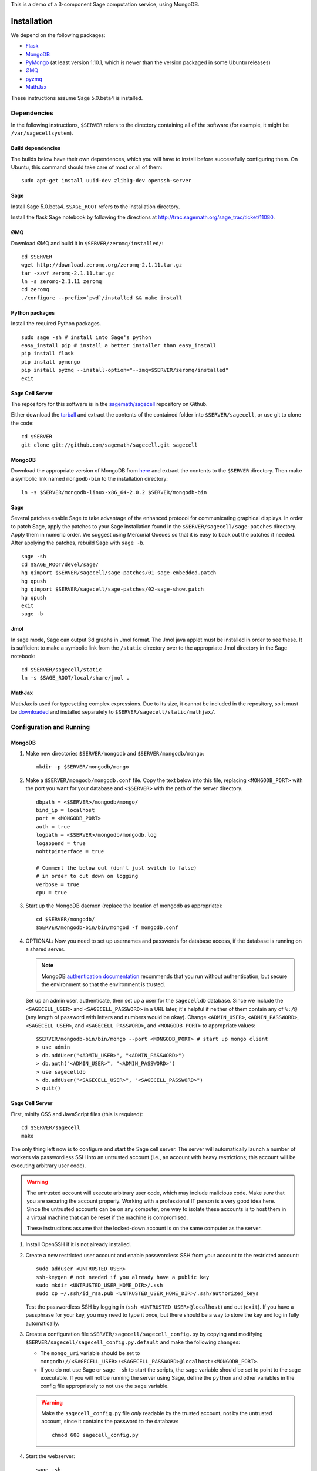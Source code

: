 .. highlight:: bash

This is a demo of a 3-component Sage computation service,
using MongoDB.

Installation
============

We depend on the following packages:

* `Flask <http://flask.pocoo.org/>`_
* `MongoDB <http://www.mongodb.org/>`_
* `PyMongo <http://api.mongodb.org/python/current/>`_
  (at least version 1.10.1, which is newer than the version
  packaged in some Ubuntu releases)
* `ØMQ <http://www.zeromq.org/>`_
* `pyzmq <http://www.zeromq.org/bindings:python>`_
* `MathJax <http://www.mathjax.org/>`_


These instructions assume Sage 5.0.beta4 is installed.

Dependencies
------------

In the following instructions, ``$SERVER`` refers to the directory
containing all of the software (for example, it might be
``/var/sagecellsystem``).

Build dependencies
^^^^^^^^^^^^^^^^^^

The builds below have their own dependences, which you will have to
install before successfully configuring them. On Ubuntu, this command
should take care of most or all of them::

    sudo apt-get install uuid-dev zlib1g-dev openssh-server

Sage
^^^^

Install Sage 5.0.beta4.  ``$SAGE_ROOT`` refers to the installation
directory.

Install the flask Sage notebook by following the directions at http://trac.sagemath.org/sage_trac/ticket/11080.

ØMQ
^^^

Download ØMQ and build it in ``$SERVER/zeromq/installed/``::

    cd $SERVER
    wget http://download.zeromq.org/zeromq-2.1.11.tar.gz
    tar -xzvf zeromq-2.1.11.tar.gz
    ln -s zeromq-2.1.11 zeromq
    cd zeromq
    ./configure --prefix=`pwd`/installed && make install

Python packages
^^^^^^^^^^^^^^^

Install the required Python packages. ::

    sudo sage -sh # install into Sage's python
    easy_install pip # install a better installer than easy_install
    pip install flask
    pip install pymongo
    pip install pyzmq --install-option="--zmq=$SERVER/zeromq/installed"
    exit


Sage Cell Server
^^^^^^^^^^^^^^^^

The repository for this software is in the `sagemath/sagecell
<https://github.com/sagemath/sagecell>`_ repository on Github.

Either download the `tarball
<https://github.com/sagemath/sagecell/tarball/master>`_ and
extract the contents of the contained folder into ``$SERVER/sagecell``,
or use git to clone the code::

    cd $SERVER
    git clone git://github.com/sagemath/sagecell.git sagecell

MongoDB
^^^^^^^

Download the appropriate version of MongoDB from `here
<http://www.mongodb.org/downloads>`_ and extract the contents to the
``$SERVER`` directory.  Then make a symbolic link named
``mongodb-bin`` to the installation directory::

    ln -s $SERVER/mongodb-linux-x86_64-2.0.2 $SERVER/mongodb-bin

Sage
^^^^

Several patches enable Sage to take advantage of the enhanced protocol
for communicating graphical displays.  In order to patch Sage, apply
the patches to your Sage installation found in the
``$SERVER/sagecell/sage-patches`` directory.  Apply them in numeric
order.  We suggest using Mercurial Queues so that it is easy to back
out the patches if needed.  After applying the patches, rebuild Sage
with ``sage -b``. ::

  sage -sh
  cd $SAGE_ROOT/devel/sage/
  hg qimport $SERVER/sagecell/sage-patches/01-sage-embedded.patch
  hg qpush
  hg qimport $SERVER/sagecell/sage-patches/02-sage-show.patch
  hg qpush
  exit
  sage -b


Jmol
^^^^
In sage mode, Sage can output 3d graphs in Jmol format.  The Jmol java
applet must be installed in order to see these.  It is sufficient to
make a symbolic link from the ``/static`` directory over to the
appropriate Jmol directory in the Sage notebook::

    cd $SERVER/sagecell/static
    ln -s $SAGE_ROOT/local/share/jmol .

MathJax
^^^^^^^

MathJax is used for typesetting complex expressions. Due to its size, it
cannot be included in the repository, so it must be
`downloaded <http://www.mathjax.org/download/>`_ and installed
separately to ``$SERVER/sagecell/static/mathjax/``.

Configuration and Running
-------------------------

MongoDB
^^^^^^^

#. Make new directories ``$SERVER/mongodb`` and
   ``$SERVER/mongodb/mongo``::

    mkdir -p $SERVER/mongodb/mongo

#. Make a ``$SERVER/mongodb/mongodb.conf`` file. Copy the text
   below into this file, replacing ``<MONGODB_PORT>`` with the port
   you want for your database and ``<$SERVER>`` with the path of
   the server directory. ::

    dbpath = <$SERVER>/mongodb/mongo/
    bind_ip = localhost
    port = <MONGODB_PORT>
    auth = true
    logpath = <$SERVER>/mongodb/mongodb.log
    logappend = true
    nohttpinterface = true

    # Comment the below out (don't just switch to false)
    # in order to cut down on logging
    verbose = true
    cpu = true

#. Start up the MongoDB daemon (replace the location of mongodb as
   appropriate)::

    cd $SERVER/mongodb/
    $SERVER/mongodb-bin/bin/mongod -f mongodb.conf

#. OPTIONAL: Now you need to set up usernames and passwords for database access,
   if the database is running on a shared server.

   .. note::

     MongoDB `authentication documentation
     <http://www.mongodb.org/display/DOCS/Security+and+Authentication>`_
     recommends that you run without authentication, but secure the
     environment so that the environment is trusted.

   Set up an admin user, authenticate, then set up a user for the
   ``sagecelldb`` database.  Since we include the
   ``<SAGECELL_USER>`` and ``<SAGECELL_PASSWORD>`` in a URL later,
   it's helpful if neither of them contain any of ``%:/@`` (any
   length of password with letters and numbers would be okay).  Change
   ``<ADMIN_USER>``, ``<ADMIN_PASSWORD>``, ``<SAGECELL_USER>``, and
   ``<SAGECELL_PASSWORD>``, and ``<MONGODB_PORT>`` to appropriate values::

      $SERVER/mongodb-bin/bin/mongo --port <MONGODB_PORT> # start up mongo client
      > use admin
      > db.addUser("<ADMIN_USER>", "<ADMIN_PASSWORD>")
      > db.auth("<ADMIN_USER>", "<ADMIN_PASSWORD>")
      > use sagecelldb
      > db.addUser("<SAGECELL_USER>", "<SAGECELL_PASSWORD>")
      > quit()

Sage Cell Server
^^^^^^^^^^^^^^^^

First, minify CSS and JavaScript files (this is required)::

    cd $SERVER/sagecell
    make

The only thing left now is to configure and start the Sage cell server.
The server will automatically launch a number of workers via
passwordless SSH into an untrusted account (i.e., an account with heavy
restrictions; this account will be executing arbitrary user code).

.. warning::

    The untrusted account will execute arbitrary user code, which may
    include malicious code.  Make *sure* that you are securing the
    account properly.  Working with a professional IT person is a very
    good idea here.  Since the untrusted accounts can be on any
    computer, one way to isolate these accounts is to host them in a
    virtual machine that can be reset if the machine is compromised.

    These instructions assume that the locked-down account is on the
    same computer as the server.

#. Install OpenSSH if it is not already installed.

#. Create a new restricted user account and enable passwordless SSH
   from your account to the restricted account::

     sudo adduser <UNTRUSTED_USER>
     ssh-keygen # not needed if you already have a public key
     sudo mkdir <UNTRUSTED_USER_HOME_DIR>/.ssh
     sudo cp ~/.ssh/id_rsa.pub <UNTRUSTED_USER_HOME_DIR>/.ssh/authorized_keys

   Test the passwordless SSH by logging in
   (``ssh <UNTRUSTED_USER>@localhost``) and out (``exit``).
   If you have a passphrase for your key, you may need to type it
   once, but there should be a way to store the key and log in
   fully automatically.

#. Create a configuration file
   ``$SERVER/sagecell/sagecell_config.py`` by copying and
   modifying
   ``$SERVER/sagecell/sagecell_config.py.default`` and make the
   following changes:

   * The ``mongo_uri`` variable should be set to
     ``mongodb://<SAGECELL_USER>:<SAGECELL_PASSWORD>@localhost:<MONGODB_PORT>``.
   
   * If you do not use Sage or ``sage -sh`` to start the scripts, the
     ``sage`` variable should be set to point to the sage executable.
     If you will not be running the server using Sage, define the
     ``python`` and other variables in the config file appropriately
     to not use the ``sage`` variable.

   .. warning:: Make the ``sagecell_config.py`` file *only* readable by
      the trusted account, not by the untrusted account, since it
      contains the password to the database::

          chmod 600 sagecell_config.py

#. Start the webserver::

       sage -sh
       cd $SERVER/sagecell
       ./start_web.py

#. Start the trusted server::

       sage -sh
       cd $SERVER/sagecell
       ./start_device.py

   When you want to shut down the server, just press Ctrl-C. This should
   automatically clean up the worker processes.

#. Go to ``http://localhost:8080`` to use the Sage Cell server.

Optional Installation
=====================

You can use ``nginx`` and ``uwsgi`` to get a more capable webserver.

nginx
-----

First, install the ``libpcre3-dev`` library (if on Ubuntu).  This
makes it so that when nginx is a reverse proxy, it can rewrite the
headers so that the absolute URLs work out correctly. ::

    sudo apt-get install libpcre3-dev

Download nginx and build it in ``$SERVER/nginx/install/``::

    cd $SERVER
    wget http://www.nginx.org/download/nginx-1.0.12.tar.gz
    tar -xzvf nginx-1.0.12.tar.gz
    ln -s nginx-1.0.12 nginx
    cd nginx
    ./configure --prefix=`pwd`/install --without-http_rewrite_module && make install



Make the ``$SERVER/nginx/install/conf/nginx.conf`` file have
only one server entry, as shown here (delete all the others).
``<SERVER_PORT>`` should be whatever port you plan to expose to
the public (should be different from ``<MONGODB_PORT>``). ::

    server {
        listen <SERVER_PORT>;
        server_name localhost;
        charset utf-8;
        client_max_body_size 4M; # Maximum file upload size of 4MB
        location / {
            uwsgi_pass unix:/tmp/uwsgi.sock;
            include uwsgi_params;
        }
    }

Start nginx::

    $SERVER/nginx/install/sbin/nginx


uWSGI
-----

These instructions are based on `these instructions
<http://webapp.org.ua/dev/compiling-uwsgi-from-sources/>`_.  We don't
want to require libxml2 (it appears to be only for the config files),
so we'll make our own build configuration that doesn't support XML build
files.

#. Get uWSGI::

    cd $SERVER
    wget http://projects.unbit.it/downloads/uwsgi-latest.tar.gz
    tar -xzvf uwsgi-latest.tar.gz
    ln -s uwsgi-1* uwsgi

#. Change the configuration file to set ``xml = false``::

    cd uwsgi/buildconf
    cp default.ini sagecell.ini
    # edit myproject.ini to make the xml line read: xml = false
    cd ..

#. Build uWSGI::

    sage -python uwsgiconfig.py --build sagecell

#. Create a symbolic link to uWSGI in ``$SERVER/sagecell``::

      ln -s $SERVER/uwsgi/uwsgi $SERVER/sagecell/uwsgi

#. Set the ``webserver`` variable in the ``sagecell_config.py`` file
   to be ``'uwsgi'``.

.. note:: If there are errors when you start the uwsgi server, you may
   need to change permissions of ``/tmp/uwsgi.sock``::

       chmod 777 /tmp/uwsgi.sock



License
=======

See the ``LICENSE.txt`` file for terms and conditions for usage and a
DISCLAIMER OF ALL WARRANTIES.

Compatibility
=============

We have reports that the Sage Cell Server does not work in:

  * Internet Explorer version 8, Windows XP
  * Internet Explorer version 8, Windows 7

If you notice any other browsers that are not supported, please let us
know.  If you notice that one of the browsers above really does work,
please let us know.

